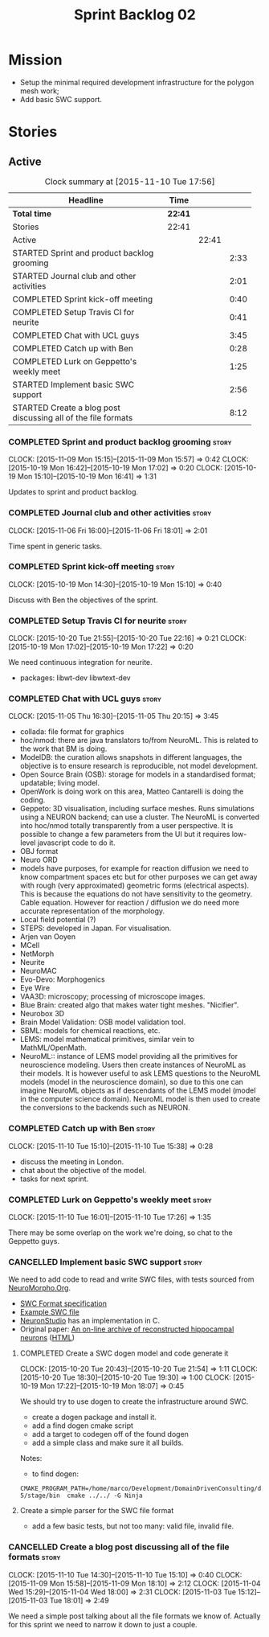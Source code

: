 #+title: Sprint Backlog 02
#+options: date:nil toc:nil author:nil num:nil
#+todo: STARTED | COMPLETED CANCELLED POSTPONED
#+tags: { story(s) spike(p) }

* Mission

- Setup the minimal required development infrastructure for the
  polygon mesh work;
- Add basic SWC support.

* Stories

** Active

#+begin: clocktable :maxlevel 3 :scope subtree :indent nil :emphasize nil :scope file :narrow 75
#+CAPTION: Clock summary at [2015-11-10 Tue 17:56]
| <75>                                                                        |         |       |      |
| Headline                                                                    | Time    |       |      |
|-----------------------------------------------------------------------------+---------+-------+------|
| *Total time*                                                                | *22:41* |       |      |
|-----------------------------------------------------------------------------+---------+-------+------|
| Stories                                                                     | 22:41   |       |      |
| Active                                                                      |         | 22:41 |      |
| STARTED Sprint and product backlog grooming                                 |         |       | 2:33 |
| STARTED Journal club and other activities                                   |         |       | 2:01 |
| COMPLETED Sprint kick-off meeting                                           |         |       | 0:40 |
| COMPLETED Setup Travis CI for neurite                                       |         |       | 0:41 |
| COMPLETED Chat with UCL guys                                                |         |       | 3:45 |
| COMPLETED Catch up with Ben                                                 |         |       | 0:28 |
| COMPLETED Lurk on Geppetto's weekly meet                                    |         |       | 1:25 |
| STARTED Implement basic SWC support                                         |         |       | 2:56 |
| STARTED Create a blog post discussing all of the file formats               |         |       | 8:12 |
#+end:

*** COMPLETED Sprint and product backlog grooming                     :story:
    CLOSED: [2015-11-10 Tue 18:00]
    CLOCK: [2015-11-09 Mon 15:15]--[2015-11-09 Mon 15:57] =>  0:42
    CLOCK: [2015-10-19 Mon 16:42]--[2015-10-19 Mon 17:02] =>  0:20
    CLOCK: [2015-10-19 Mon 15:10]--[2015-10-19 Mon 16:41] =>  1:31

Updates to sprint and product backlog.

*** COMPLETED Journal club and other activities                       :story:
    CLOSED: [2015-11-10 Tue 18:00]
    CLOCK: [2015-11-06 Fri 16:00]--[2015-11-06 Fri 18:01] =>  2:01

Time spent in generic tasks.

*** COMPLETED Sprint kick-off meeting                                 :story:
    SCHEDULED: <2015-10-19 Mon>
    CLOCK: [2015-10-19 Mon 14:30]--[2015-10-19 Mon 15:10] =>  0:40

Discuss with Ben the objectives of the sprint.

*** COMPLETED Setup Travis CI for neurite                             :story:
    CLOSED: [2015-10-20 Tue 21:55]
    CLOCK: [2015-10-20 Tue 21:55]--[2015-10-20 Tue 22:16] =>  0:21
    CLOCK: [2015-10-19 Mon 17:02]--[2015-10-19 Mon 17:22] =>  0:20

We need continuous integration for neurite.

- packages: libwt-dev libwtext-dev

*** COMPLETED Chat with UCL guys                                      :story:
    CLOSED: [2015-11-09 Mon 15:57]
    CLOCK: [2015-11-05 Thu 16:30]--[2015-11-05 Thu 20:15] =>  3:45

- collada: file format for graphics
- hoc/nmod: there are java translators to/from NeuroML. This is
  related to the work that BM is doing.
- ModelDB: the curation allows snapshots in different languages, the
  objective is to ensure research is reproducible, not model
  development.
- Open Source Brain (OSB): storage for models in a standardised
  format; updatable; living model.
- OpenWork is doing work on this area, Matteo Cantarelli is doing the
  coding.
- Geppeto: 3D visualisation, including surface meshes. Runs
  simulations using a NEURON backend; can use a cluster. The NeuroML
  is converted into hoc/nmod totally transparently from a user
  perspective. It is possible to change a few parameters from the UI
  but it requires low-level javascript code to do it.
- OBJ format
- Neuro ORD
- models have purposes, for example for reaction diffusion we need to
  know compartment spaces etc but for other purposes we can get away
  with rough (very approximated) geometric forms (electrical
  aspects). This is because the equations do not have sensitivity to
  the geometry. Cable equation. However for reaction / diffusion we do
  need more accurate representation of the morphology.
- Local field potential (?)
- STEPS: developed in Japan. For visualisation.
- Arjen van Ooyen
- MCell
- NetMorph
- Neurite
- NeuroMAC
- Evo-Devo: Morphogenics
- Eye Wire
- VAA3D: microscopy; processing of microscope images.
- Blue Brain: created algo that makes water tight meshes. "Nicifier".
- Neurobox 3D
- Brain Model Validation: OSB model validation tool.
- SBML: models for chemical reactions, etc.
- LEMS: model mathematical primitives, similar vein to
  MathML/OpenMath.
- NeuroML:: instance of LEMS model providing all the primitives for
  neuroscience modeling. Users then create instances of NeuroML as
  their models. It is however useful to ask LEMS questions to the
  NeuroML models (model in the neuroscience domain), so due to this
  one can imagine NeuroML objects as if descendants of the LEMS model
  (model in the computer science domain). NeuroML model is then used
  to create the conversions to the backends such as NEURON.

*** COMPLETED Catch up with Ben                                       :story:
    CLOSED: [2015-11-10 Tue 17:31]
    CLOCK: [2015-11-10 Tue 15:10]--[2015-11-10 Tue 15:38] =>  0:28

- discuss the meeting in London.
- chat about the objective of the model.
- tasks for next sprint.

*** COMPLETED Lurk on Geppetto's weekly meet                          :story:
    CLOSED: [2015-11-10 Tue 17:36]
    CLOCK: [2015-11-10 Tue 16:01]--[2015-11-10 Tue 17:26] =>  1:35

There may be some overlap on the work we're doing, so chat to the
Geppetto guys.

*** CANCELLED Implement basic SWC support                             :story:
    CLOSED: [2015-11-10 Tue 18:00]

We need to add code to read and write SWC files, with tests sourced
from [[http://neuromorpho.org/neuroMorpho/index.jsp][NeuroMorpho.Org]].

- [[http://www.neuronland.org/NLMorphologyConverter/MorphologyFormats/SWC/Spec.html][SWC Format specification]]
- [[http://neuromorpho.org/neuroMorpho/dableFiles/guerra%2520da%2520rocha/CNG%2520version/cc08lamx4cel01pp-sb.CNG.swc][Example SWC file]]
- [[http://research.mssm.edu/cnic/tools-ns.html][NeuronStudio]] has an implementation in C.
- Original paper: [[http://ac.els-cdn.com/S0165027098000910/1-s2.0-S0165027098000910-main.pdf?_tid%3D06345944-767a-11e5-97c1-00000aab0f27&acdnat%3D1445270396_0f399ab6e23d392fd78e161582ad1c24][An on-line archive of reconstructed hippocampal
  neurons]] ([[http://www.sciencedirect.com/science/article/pii/S0165027098000910][HTML]])

**** COMPLETED Create a SWC dogen model and code generate it
     CLOSED: [2015-10-20 Tue 21:54]
     CLOCK: [2015-10-20 Tue 20:43]--[2015-10-20 Tue 21:54] =>  1:11
     CLOCK: [2015-10-20 Tue 18:30]--[2015-10-20 Tue 19:30] =>  1:00
     CLOCK: [2015-10-19 Mon 17:22]--[2015-10-19 Mon 18:07] =>  0:45

We should try to use dogen to create the infrastructure around SWC.

- create a dogen package and install it.
- add a find dogen cmake script
- add a target to codegen off of the found dogen
- add a simple class and make sure it all builds.

Notes:

- to find dogen:

: CMAKE_PROGRAM_PATH=/home/marco/Development/DomainDrivenConsulting/dogen/build/output/gcc-5/stage/bin  cmake ../../ -G Ninja

**** Create a simple parser for the SWC file format

- add a few basic tests, but not too many: valid file, invalid file.

*** CANCELLED Create a blog post discussing all of the file formats   :story:
    CLOSED: [2015-11-10 Tue 18:00]
    CLOCK: [2015-11-10 Tue 14:30]--[2015-11-10 Tue 15:10] =>  0:40
    CLOCK: [2015-11-09 Mon 15:58]--[2015-11-09 Mon 18:10] =>  2:12
    CLOCK: [2015-11-04 Wed 15:29]--[2015-11-04 Wed 18:00] =>  2:31
    CLOCK: [2015-11-03 Tue 15:12]--[2015-11-03 Tue 18:01] =>  2:49

We need a simple post talking about all the file formats we know
of. Actually for this sprint we need to narrow it down to just a
couple.
